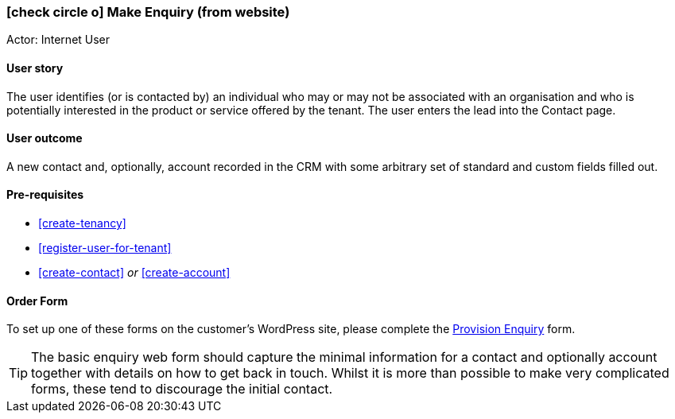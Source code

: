 [[make-enquiry-web-form]]
=== icon:check-circle-o[] Make Enquiry (from website)

Actor: Internet User 

==== User story
The user identifies (or is contacted by) an individual who may or may not be 
associated with an organisation and who is potentially interested in the product 
or service offered by the tenant. The user enters the lead into the Contact page. 

==== User outcome
A new contact and, optionally, account recorded in the CRM with some arbitrary set of standard and custom fields filled out.

==== Pre-requisites
 - <<create-tenancy>>
 - <<register-user-for-tenant>>
 - <<create-contact>> _or_ <<create-account>>

==== Order Form

To set up one of these forms on the customer's WordPress site, please complete 
the http://omny.link/provision-enquiry/[Provision Enquiry] form.

TIP: The basic enquiry web form should capture the minimal information for a contact
and optionally account together with details on how to get back in touch. Whilst
it is more than possible to make very complicated forms, these tend to 
discourage the initial contact.

 